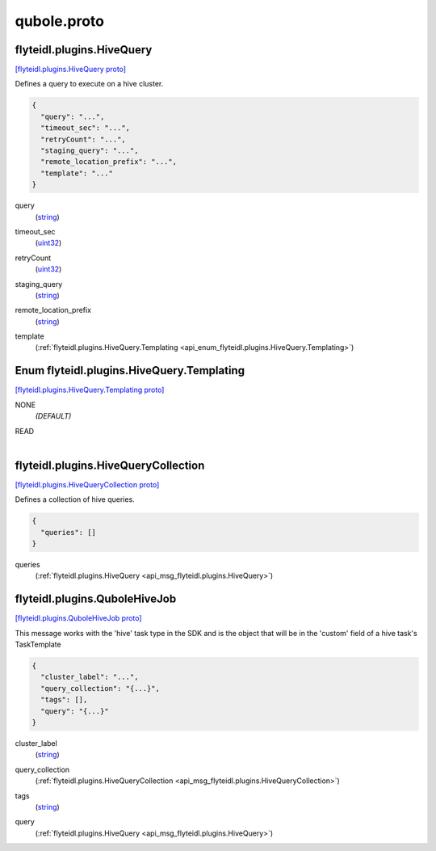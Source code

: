 .. _api_file_flyteidl/plugins/qubole.proto:

qubole.proto
=============================

.. _api_msg_flyteidl.plugins.HiveQuery:

flyteidl.plugins.HiveQuery
--------------------------

`[flyteidl.plugins.HiveQuery proto] <https://github.com/lyft/flyteidl/blob/master/protos/flyteidl/plugins/qubole.proto#L9>`_

Defines a query to execute on a hive cluster.

.. code-block:: json

  {
    "query": "...",
    "timeout_sec": "...",
    "retryCount": "...",
    "staging_query": "...",
    "remote_location_prefix": "...",
    "template": "..."
  }

.. _api_field_flyteidl.plugins.HiveQuery.query:

query
  (`string <https://developers.google.com/protocol-buffers/docs/proto#scalar>`_) 
  
.. _api_field_flyteidl.plugins.HiveQuery.timeout_sec:

timeout_sec
  (`uint32 <https://developers.google.com/protocol-buffers/docs/proto#scalar>`_) 
  
.. _api_field_flyteidl.plugins.HiveQuery.retryCount:

retryCount
  (`uint32 <https://developers.google.com/protocol-buffers/docs/proto#scalar>`_) 
  
.. _api_field_flyteidl.plugins.HiveQuery.staging_query:

staging_query
  (`string <https://developers.google.com/protocol-buffers/docs/proto#scalar>`_) 
  
.. _api_field_flyteidl.plugins.HiveQuery.remote_location_prefix:

remote_location_prefix
  (`string <https://developers.google.com/protocol-buffers/docs/proto#scalar>`_) 
  
.. _api_field_flyteidl.plugins.HiveQuery.template:

template
  (:ref:`flyteidl.plugins.HiveQuery.Templating <api_enum_flyteidl.plugins.HiveQuery.Templating>`) 
  

.. _api_enum_flyteidl.plugins.HiveQuery.Templating:

Enum flyteidl.plugins.HiveQuery.Templating
------------------------------------------

`[flyteidl.plugins.HiveQuery.Templating proto] <https://github.com/lyft/flyteidl/blob/master/protos/flyteidl/plugins/qubole.proto#L10>`_


.. _api_enum_value_flyteidl.plugins.HiveQuery.Templating.NONE:

NONE
  *(DEFAULT)* ⁣
  
.. _api_enum_value_flyteidl.plugins.HiveQuery.Templating.READ:

READ
  ⁣
  

.. _api_msg_flyteidl.plugins.HiveQueryCollection:

flyteidl.plugins.HiveQueryCollection
------------------------------------

`[flyteidl.plugins.HiveQueryCollection proto] <https://github.com/lyft/flyteidl/blob/master/protos/flyteidl/plugins/qubole.proto#L24>`_

Defines a collection of hive queries.

.. code-block:: json

  {
    "queries": []
  }

.. _api_field_flyteidl.plugins.HiveQueryCollection.queries:

queries
  (:ref:`flyteidl.plugins.HiveQuery <api_msg_flyteidl.plugins.HiveQuery>`) 
  


.. _api_msg_flyteidl.plugins.QuboleHiveJob:

flyteidl.plugins.QuboleHiveJob
------------------------------

`[flyteidl.plugins.QuboleHiveJob proto] <https://github.com/lyft/flyteidl/blob/master/protos/flyteidl/plugins/qubole.proto#L30>`_

This message works with the 'hive' task type in the SDK and is the object that will be in the 'custom' field
of a hive task's TaskTemplate

.. code-block:: json

  {
    "cluster_label": "...",
    "query_collection": "{...}",
    "tags": [],
    "query": "{...}"
  }

.. _api_field_flyteidl.plugins.QuboleHiveJob.cluster_label:

cluster_label
  (`string <https://developers.google.com/protocol-buffers/docs/proto#scalar>`_) 
  
.. _api_field_flyteidl.plugins.QuboleHiveJob.query_collection:

query_collection
  (:ref:`flyteidl.plugins.HiveQueryCollection <api_msg_flyteidl.plugins.HiveQueryCollection>`) 
  
.. _api_field_flyteidl.plugins.QuboleHiveJob.tags:

tags
  (`string <https://developers.google.com/protocol-buffers/docs/proto#scalar>`_) 
  
.. _api_field_flyteidl.plugins.QuboleHiveJob.query:

query
  (:ref:`flyteidl.plugins.HiveQuery <api_msg_flyteidl.plugins.HiveQuery>`) 
  

